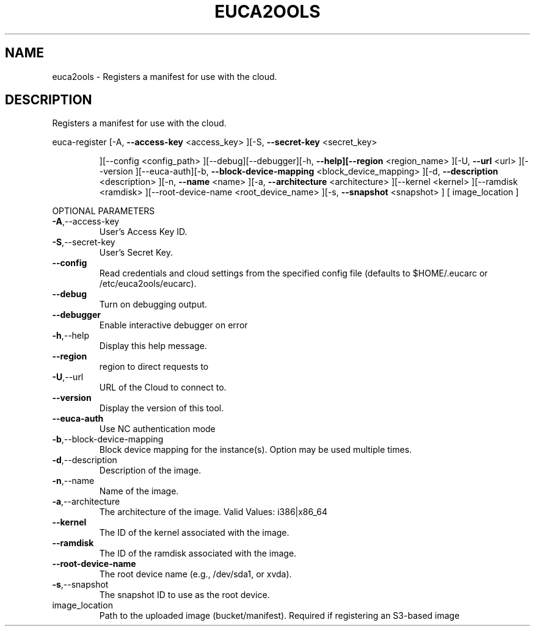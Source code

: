 .\" DO NOT MODIFY THIS FILE!  It was generated by help2man 1.40.10.
.TH EUCA2OOLS "1" "August 2012" "euca2ools 2.0.3" "User Commands"
.SH NAME
euca2ools \- Registers a manifest for use with the cloud.
.SH DESCRIPTION
Registers a manifest for use with the cloud.
.PP
euca\-register  [\-A, \fB\-\-access\-key\fR <access_key> ][\-S, \fB\-\-secret\-key\fR <secret_key>
.IP
][\-\-config <config_path> ][\-\-debug][\-\-debugger][\-h,
\fB\-\-help][\-\-region\fR <region_name> ][\-U, \fB\-\-url\fR <url> ][\-\-version
][\-\-euca\-auth][\-b, \fB\-\-block\-device\-mapping\fR <block_device_mapping>
][\-d, \fB\-\-description\fR <description> ][\-n, \fB\-\-name\fR <name> ][\-a,
\fB\-\-architecture\fR <architecture> ][\-\-kernel <kernel> ][\-\-ramdisk
<ramdisk> ][\-\-root\-device\-name <root_device_name> ][\-s,
\fB\-\-snapshot\fR <snapshot> ] [ image_location ]
.PP
OPTIONAL PARAMETERS
.TP
\fB\-A\fR,\-\-access\-key
User's Access Key ID.
.TP
\fB\-S\fR,\-\-secret\-key
User's Secret Key.
.TP
\fB\-\-config\fR
Read credentials and cloud settings
from the specified config file (defaults to
$HOME/.eucarc or /etc/euca2ools/eucarc).
.TP
\fB\-\-debug\fR
Turn on debugging output.
.TP
\fB\-\-debugger\fR
Enable interactive debugger on error
.TP
\fB\-h\fR,\-\-help
Display this help message.
.TP
\fB\-\-region\fR
region to direct requests to
.TP
\fB\-U\fR,\-\-url
URL of the Cloud to connect to.
.TP
\fB\-\-version\fR
Display the version of this tool.
.TP
\fB\-\-euca\-auth\fR
Use NC authentication mode
.TP
\fB\-b\fR,\-\-block\-device\-mapping
Block device mapping for the instance(s).
Option may be used multiple times.
.TP
\fB\-d\fR,\-\-description
Description of the image.
.TP
\fB\-n\fR,\-\-name
Name of the image.
.TP
\fB\-a\fR,\-\-architecture
The architecture of the image.
Valid Values: i386|x86_64
.TP
\fB\-\-kernel\fR
The ID of the kernel associated with the
image.
.TP
\fB\-\-ramdisk\fR
The ID of the ramdisk associated with the
image.
.TP
\fB\-\-root\-device\-name\fR
The root device name (e.g., /dev/sda1, or
xvda).
.TP
\fB\-s\fR,\-\-snapshot
The snapshot ID to use as the root device.
.TP
image_location
Path to the uploaded image (bucket/manifest).
Required if registering an S3\-based image
